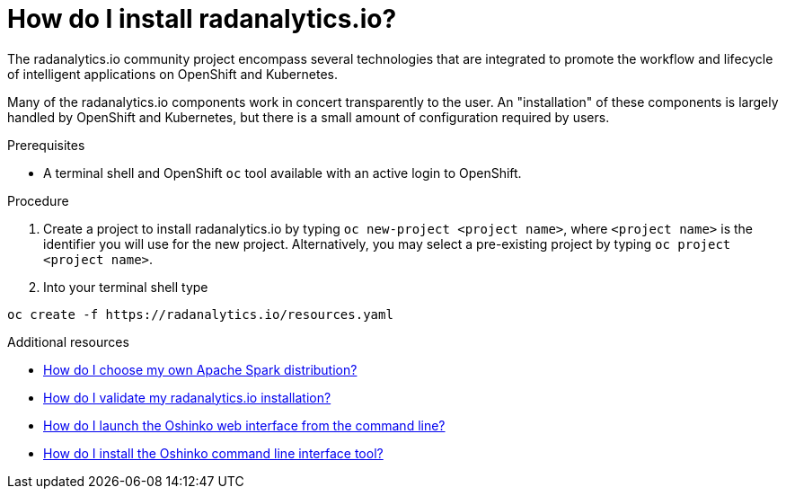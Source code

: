 // Module included in the following assemblies:
//
// <List assemblies here, each on a new line>
[id='install-radanalyticsio']
= How do I install radanalytics.io?
:page-layout: howdoi
:page-menu_entry: How do I?

The radanalytics.io community project encompass several technologies that are
integrated to promote the workflow and lifecycle of intelligent applications
on OpenShift and Kubernetes.

Many of the radanalytics.io components work in concert transparently to the
user. An "installation" of these components is largely handled by OpenShift
and Kubernetes, but there is a small amount of configuration required by
users.

.Prerequisites

* A terminal shell and OpenShift `oc` tool available with an active login to
  OpenShift.

.Procedure

. Create a project to install radanalytics.io by typing
  `oc new-project <project name>`, where `<project name>` is the identifier
  you will use for the new project. Alternatively, you may select a
  pre-existing project by typing `oc project <project name>`.

. Into your terminal shell type
....
oc create -f https://radanalytics.io/resources.yaml
....

.Additional resources

* link:/howdoi/choose-my-spark-distribution[How do I choose my own Apache Spark distribution?]

* link:/howdoi/validate-radanalytics-install[How do I validate my radanalytics.io installation?]

* link:/howdoi/launch-oshinko-webui-cli[How do I launch the Oshinko web interface from the command line?]

* link:/howdoi/install-oshinko-cli[How do I install the Oshinko command line interface tool?]
